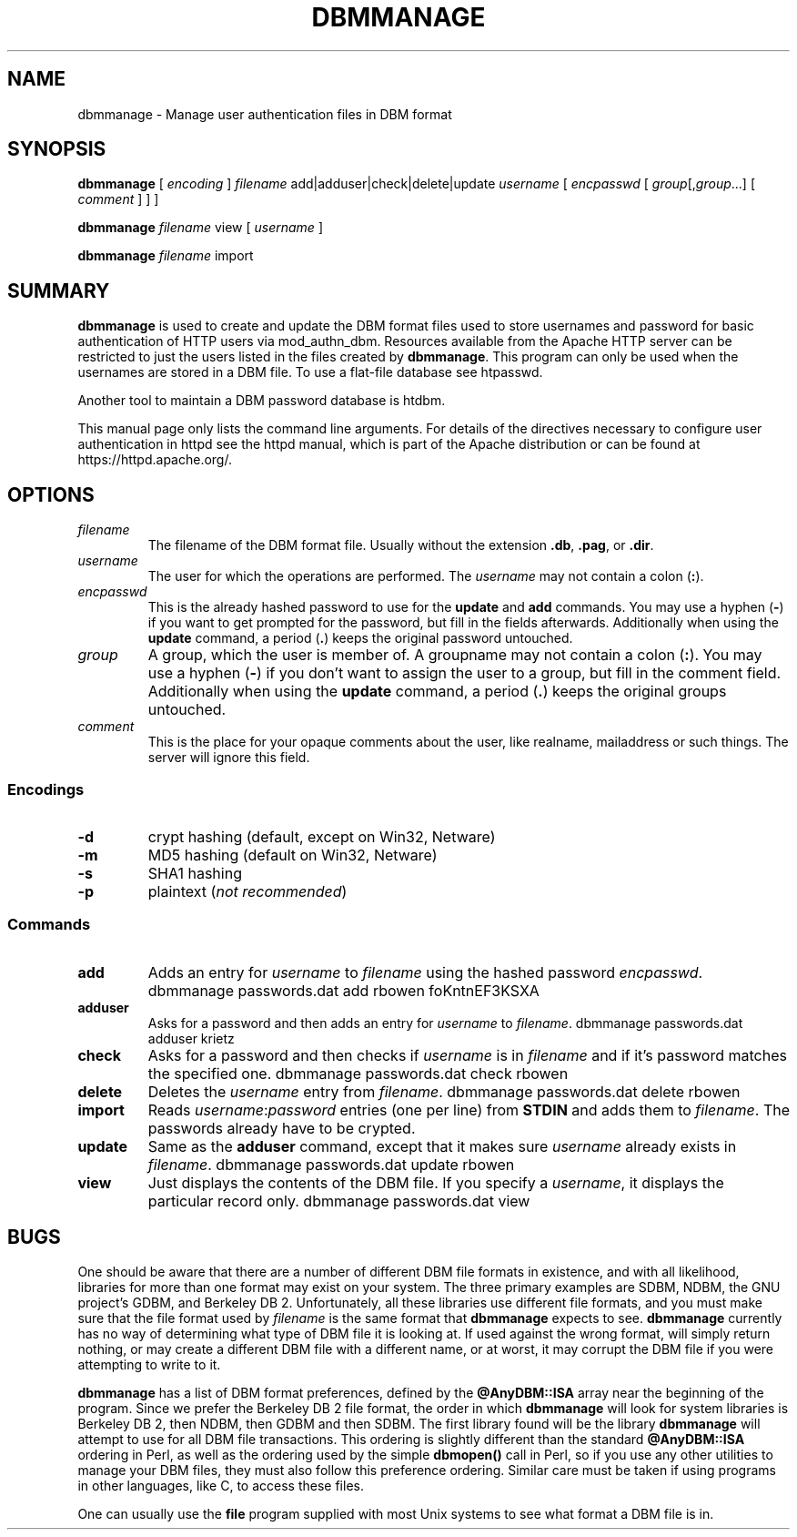 .\" XXXXXXXXXXXXXXXXXXXXXXXXXXXXXXXXXXXXXXX
.\" DO NOT EDIT! Generated from XML source.
.\" XXXXXXXXXXXXXXXXXXXXXXXXXXXXXXXXXXXXXXX
.de Sh \" Subsection
.br
.if t .Sp
.ne 5
.PP
\fB\\$1\fR
.PP
..
.de Sp \" Vertical space (when we can't use .PP)
.if t .sp .5v
.if n .sp
..
.de Ip \" List item
.br
.ie \\n(.$>=3 .ne \\$3
.el .ne 3
.IP "\\$1" \\$2
..
.TH "DBMMANAGE" 1 "2018-09-27" "Apache HTTP Server" "dbmmanage"

.SH NAME
dbmmanage \- Manage user authentication files in DBM format

.SH "SYNOPSIS"
 
.PP
\fB\fBdbmmanage\fR [ \fIencoding\fR ] \fIfilename\fR add|adduser|check|delete|update \fIusername\fR [ \fIencpasswd\fR [ \fIgroup\fR[,\fIgroup\fR\&.\&.\&.] [ \fIcomment\fR ] ] ]\fR
 
.PP
\fB\fBdbmmanage\fR \fIfilename\fR view [ \fIusername\fR ]\fR
 
.PP
\fB\fBdbmmanage\fR \fIfilename\fR import\fR
 

.SH "SUMMARY"
 
.PP
\fBdbmmanage\fR is used to create and update the DBM format files used to store usernames and password for basic authentication of HTTP users via mod_authn_dbm\&. Resources available from the Apache HTTP server can be restricted to just the users listed in the files created by \fBdbmmanage\fR\&. This program can only be used when the usernames are stored in a DBM file\&. To use a flat-file database see htpasswd\&.
 
.PP
Another tool to maintain a DBM password database is htdbm\&.
 
.PP
This manual page only lists the command line arguments\&. For details of the directives necessary to configure user authentication in httpd see the httpd manual, which is part of the Apache distribution or can be found at https://httpd\&.apache\&.org/\&.
 

.SH "OPTIONS"
 
 
.TP
\fB\fIfilename\fR\fR
The filename of the DBM format file\&. Usually without the extension \fB\&.db\fR, \fB\&.pag\fR, or \fB\&.dir\fR\&.  
.TP
\fB\fIusername\fR\fR
The user for which the operations are performed\&. The \fIusername\fR may not contain a colon (\fB:\fR)\&.  
.TP
\fB\fIencpasswd\fR\fR
This is the already hashed password to use for the \fBupdate\fR and \fBadd\fR commands\&. You may use a hyphen (\fB-\fR) if you want to get prompted for the password, but fill in the fields afterwards\&. Additionally when using the \fBupdate\fR command, a period (\fB\&.\fR) keeps the original password untouched\&.  
.TP
\fB\fIgroup\fR\fR
A group, which the user is member of\&. A groupname may not contain a colon (\fB:\fR)\&. You may use a hyphen (\fB-\fR) if you don't want to assign the user to a group, but fill in the comment field\&. Additionally when using the \fBupdate\fR command, a period (\fB\&.\fR) keeps the original groups untouched\&.  
.TP
\fB\fIcomment\fR\fR
This is the place for your opaque comments about the user, like realname, mailaddress or such things\&. The server will ignore this field\&.  
 
.SS "Encodings"
 
 
.TP
\fB-d\fR
crypt hashing (default, except on Win32, Netware)  
.TP
\fB-m\fR
MD5 hashing (default on Win32, Netware)  
.TP
\fB-s\fR
SHA1 hashing  
.TP
\fB-p\fR
plaintext (\fInot recommended\fR)  
  
.SS "Commands"
 
 
.TP
\fBadd\fR
Adds an entry for \fIusername\fR to \fIfilename\fR using the hashed password \fIencpasswd\fR\&. dbmmanage passwords\&.dat add rbowen foKntnEF3KSXA  
.TP
\fBadduser\fR
Asks for a password and then adds an entry for \fIusername\fR to \fIfilename\fR\&. dbmmanage passwords\&.dat adduser krietz  
.TP
\fBcheck\fR
Asks for a password and then checks if \fIusername\fR is in \fIfilename\fR and if it's password matches the specified one\&. dbmmanage passwords\&.dat check rbowen  
.TP
\fBdelete\fR
Deletes the \fIusername\fR entry from \fIfilename\fR\&. dbmmanage passwords\&.dat delete rbowen  
.TP
\fBimport\fR
Reads \fB\fIusername\fR:\fIpassword\fR\fR entries (one per line) from \fBSTDIN\fR and adds them to \fIfilename\fR\&. The passwords already have to be crypted\&.  
.TP
\fBupdate\fR
Same as the \fBadduser\fR command, except that it makes sure \fIusername\fR already exists in \fIfilename\fR\&. dbmmanage passwords\&.dat update rbowen  
.TP
\fBview\fR
Just displays the contents of the DBM file\&. If you specify a \fIusername\fR, it displays the particular record only\&. dbmmanage passwords\&.dat view  
  
.SH "BUGS"
 
.PP
One should be aware that there are a number of different DBM file formats in existence, and with all likelihood, libraries for more than one format may exist on your system\&. The three primary examples are SDBM, NDBM, the GNU project's GDBM, and Berkeley DB 2\&. Unfortunately, all these libraries use different file formats, and you must make sure that the file format used by \fIfilename\fR is the same format that \fBdbmmanage\fR expects to see\&. \fBdbmmanage\fR currently has no way of determining what type of DBM file it is looking at\&. If used against the wrong format, will simply return nothing, or may create a different DBM file with a different name, or at worst, it may corrupt the DBM file if you were attempting to write to it\&.
 
.PP
\fBdbmmanage\fR has a list of DBM format preferences, defined by the \fB@AnyDBM::ISA\fR array near the beginning of the program\&. Since we prefer the Berkeley DB 2 file format, the order in which \fBdbmmanage\fR will look for system libraries is Berkeley DB 2, then NDBM, then GDBM and then SDBM\&. The first library found will be the library \fBdbmmanage\fR will attempt to use for all DBM file transactions\&. This ordering is slightly different than the standard \fB@AnyDBM::ISA\fR ordering in Perl, as well as the ordering used by the simple \fBdbmopen()\fR call in Perl, so if you use any other utilities to manage your DBM files, they must also follow this preference ordering\&. Similar care must be taken if using programs in other languages, like C, to access these files\&.
 
.PP
One can usually use the \fBfile\fR program supplied with most Unix systems to see what format a DBM file is in\&.
 
